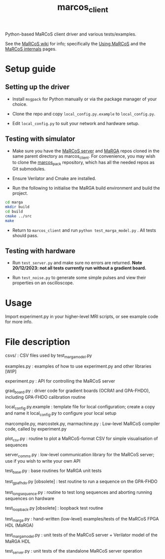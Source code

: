 #+TITLE: marcos_client

Python-based MaRCoS client driver and various tests/examples.

See the [[https://github.com/vnegnev/marcos_extras/wiki][MaRCoS wiki]] for info; specifically the [[https://github.com/vnegnev/marcos_extras/wiki/using_marcos][Using MaRCoS]] and the [[https://github.com/vnegnev/marcos_extras/wiki/marcos_internals][MaRCoS internals]] pages.

* Setup guide

** Setting up the driver

- Install =msgpack= for Python manually or via the package manager of your choice.

- Clone the repo and copy =local_config.py.example= to =local_config.py=.

- Edit =local_config.py= to suit your network and hardware setup.

** Testing with simulator

- Make sure you have the [[https://github.com/vnegnev/marcos_server][MaRCoS server]] and [[https://github.com/vnegnev/marga][MaRGA]] repos cloned in the same parent directory as marcos_client. For convenience, you may wish to clone the [[https://github.com/vnegnev/marcos_pack][marcos_pack]] repository, which has all the needed repos as Git submodules.

- Ensure Verilator and Cmake are installed.

- Run the following to initialise the MaRGA build environment and build the project.

#+begin_src sh
  cd marga
  mkdir build
  cd build
  cmake ../src
  make
#+end_src

- Return to =marcos_client= and run =python test_marga_model.py= . All tests should pass.

** Testing with hardware

- Run =test_server.py= and make sure no errors are returned. *Note 20/12/2023: not all tests currently run without a gradient board.*

- Run =test_noise.py= to generate some simple pulses and view their properties on an oscilloscope.

* Usage

Import experiment.py in your higher-level MRI scripts, or see example code for more info.

* File description

csvs/ : CSV files used by test_marga_model.py

examples.py : examples of how to use experiment.py and other libraries [WIP]

experiment.py : API for controlling the MaRCoS server

grad_board.py : driver code for gradient boards (OCRA1 and GPA-FHDO), including GPA-FHDO calibration routine

local_config.py.example : template file for local configuration; create a copy and name it local_config.py to configure your local setup

marcompile.py, marcostek.py, marmachine.py : Low-level MaRCoS compiler code, called by experiment.py

plot_csv.py : routine to plot a MaRCoS-format CSV for simple visualisation of sequences

server_comms.py : low-level communication library for the MaRCoS server; use if you wish to write your own API

test_base.py : base routines for MaRGA unit tests

test_gpa_fhdo.py [obsolete] : test routine to run a sequence on the GPA-FHDO

test_long_sequence.py : routine to test long sequences and aborting running sequences on hardware

test_loopback.py [obsolete] : loopback test routine

test_marga.py : hand-written (low-level) examples/tests of the MaRCoS FPGA HDL (MaRGA)

test_marga_model.py : unit tests of the MaRCoS server + Verilator model of the MaRGA HDL

test_server.py : unit tests of the standalone MaRCoS server operation
